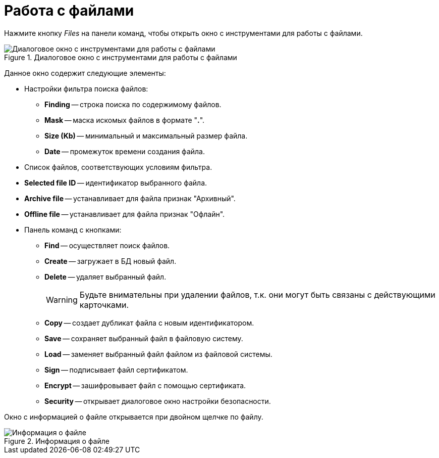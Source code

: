 = Работа с файлами

Нажмите кнопку _Files_ на панели команд, чтобы открыть окно с инструментами для работы с файлами.

.Диалоговое окно с инструментами для работы с файлами
image::user:file-manager.png[Диалоговое окно с инструментами для работы с файлами]

Данное окно содержит следующие элементы:

* Настройки фильтра поиска файлов:
** *Finding* -- строка поиска по содержимому файлов.
** *Mask* -- маска искомых файлов в формате "*.*".
** *Size (Kb)* -- минимальный и максимальный размер файла.
** *Date* -- промежуток времени создания файла.
* Список файлов, соответствующих условиям фильтра.
* *Selected file ID* -- идентификатор выбранного файла.
* *Archive file* -- устанавливает для файла признак "Архивный".
* *Offline file* -- устанавливает для файла признак "Офлайн".
* Панель команд с кнопками:
** *Find* -- осуществляет поиск файлов.
** *Create* -- загружает в БД новый файл.
** *Delete* -- удаляет выбранный файл.
+
[WARNING]
====
Будьте внимательны при удалении файлов, т.к. они могут быть связаны с действующими карточками.
====
+
** *Copy* -- создает дубликат файла с новым идентификатором.
** *Save* -- сохраняет выбранный файл в файловую систему.
** *Load* -- заменяет выбранный файл файлом из файловой системы.
** *Sign* -- подписывает файл сертификатом.
** *Encrypt* -- зашифровывает файл с помощью сертификата.
** *Security* -- открывает диалоговое окно настройки безопасности.

Окно с информацией о файле открывается при двойном щелчке по файлу.

.Информация о файле
image::user:file-info.png[Информация о файле]
